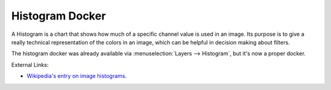 .. meta::
   :description:
        Overview of the histogram docker.

.. metadata-placeholder

   :authors: - Wolthera van Hövell tot Westerflier <griffinvalley@gmail.com>
             - Scott Petrovic
   :license: GNU free documentation license 1.3 or later.

.. index:: ! Histogram
.. _histogram_docker:

================
Histogram Docker
================

A Histogram is a chart that shows how much of a specific channel value is used in an image. Its purpose is to give a really technical representation of the colors in an image, which can be helpful in decision making about filters.

.. image:: /images/dockers/Histogram_docker.png

The histogram docker was already available via :menuselection:`Layers --> Histogram`, but it's now a proper docker.

External Links:

* `Wikipedia's entry on image histograms <https://en.wikipedia.org/wiki/Image_histogram>`_.

